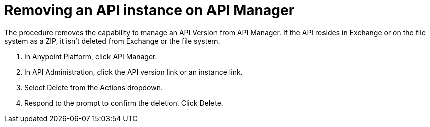 = Removing an API instance on API Manager

The procedure removes the capability to manage an API Version from API Manager. If the API resides in Exchange or on the file system as a ZIP, it isn't deleted from Exchange or the file system.

. In Anypoint Platform, click API Manager.
. In API Administration, click the API version link or an instance link.
. Select Delete from the Actions dropdown.
+
. Respond to the prompt to confirm the deletion. Click Delete.

